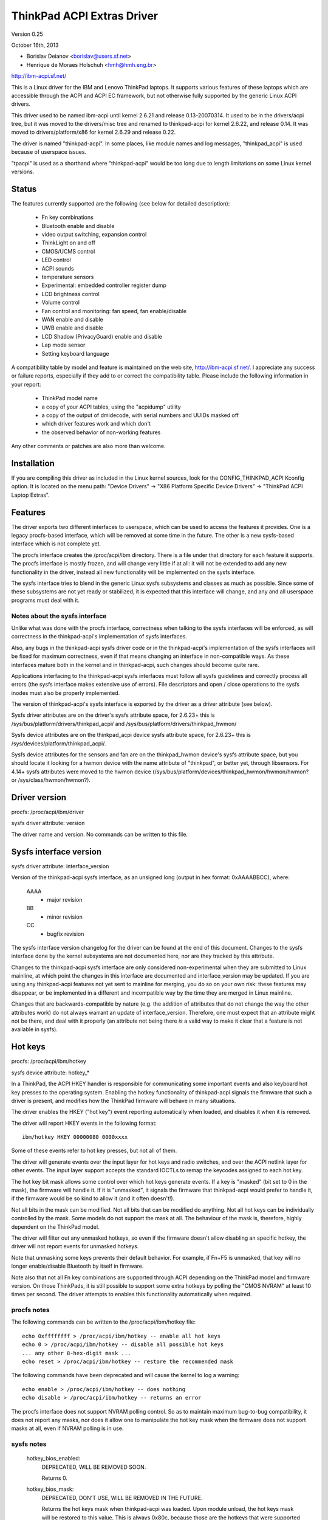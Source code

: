 ===========================
ThinkPad ACPI Extras Driver
===========================

Version 0.25

October 16th,  2013

- Borislav Deianov <borislav@users.sf.net>
- Henrique de Moraes Holschuh <hmh@hmh.eng.br>

http://ibm-acpi.sf.net/

This is a Linux driver for the IBM and Lenovo ThinkPad laptops. It
supports various features of these laptops which are accessible
through the ACPI and ACPI EC framework, but not otherwise fully
supported by the generic Linux ACPI drivers.

This driver used to be named ibm-acpi until kernel 2.6.21 and release
0.13-20070314.  It used to be in the drivers/acpi tree, but it was
moved to the drivers/misc tree and renamed to thinkpad-acpi for kernel
2.6.22, and release 0.14.  It was moved to drivers/platform/x86 for
kernel 2.6.29 and release 0.22.

The driver is named "thinkpad-acpi".  In some places, like module
names and log messages, "thinkpad_acpi" is used because of userspace
issues.

"tpacpi" is used as a shorthand where "thinkpad-acpi" would be too
long due to length limitations on some Linux kernel versions.

Status
------

The features currently supported are the following (see below for
detailed description):

	- Fn key combinations
	- Bluetooth enable and disable
	- video output switching, expansion control
	- ThinkLight on and off
	- CMOS/UCMS control
	- LED control
	- ACPI sounds
	- temperature sensors
	- Experimental: embedded controller register dump
	- LCD brightness control
	- Volume control
	- Fan control and monitoring: fan speed, fan enable/disable
	- WAN enable and disable
	- UWB enable and disable
	- LCD Shadow (PrivacyGuard) enable and disable
	- Lap mode sensor
	- Setting keyboard language

A compatibility table by model and feature is maintained on the web
site, http://ibm-acpi.sf.net/. I appreciate any success or failure
reports, especially if they add to or correct the compatibility table.
Please include the following information in your report:

	- ThinkPad model name
	- a copy of your ACPI tables, using the "acpidump" utility
	- a copy of the output of dmidecode, with serial numbers
	  and UUIDs masked off
	- which driver features work and which don't
	- the observed behavior of non-working features

Any other comments or patches are also more than welcome.


Installation
------------

If you are compiling this driver as included in the Linux kernel
sources, look for the CONFIG_THINKPAD_ACPI Kconfig option.
It is located on the menu path: "Device Drivers" -> "X86 Platform
Specific Device Drivers" -> "ThinkPad ACPI Laptop Extras".


Features
--------

The driver exports two different interfaces to userspace, which can be
used to access the features it provides.  One is a legacy procfs-based
interface, which will be removed at some time in the future.  The other
is a new sysfs-based interface which is not complete yet.

The procfs interface creates the /proc/acpi/ibm directory.  There is a
file under that directory for each feature it supports.  The procfs
interface is mostly frozen, and will change very little if at all: it
will not be extended to add any new functionality in the driver, instead
all new functionality will be implemented on the sysfs interface.

The sysfs interface tries to blend in the generic Linux sysfs subsystems
and classes as much as possible.  Since some of these subsystems are not
yet ready or stabilized, it is expected that this interface will change,
and any and all userspace programs must deal with it.


Notes about the sysfs interface
^^^^^^^^^^^^^^^^^^^^^^^^^^^^^^^

Unlike what was done with the procfs interface, correctness when talking
to the sysfs interfaces will be enforced, as will correctness in the
thinkpad-acpi's implementation of sysfs interfaces.

Also, any bugs in the thinkpad-acpi sysfs driver code or in the
thinkpad-acpi's implementation of the sysfs interfaces will be fixed for
maximum correctness, even if that means changing an interface in
non-compatible ways.  As these interfaces mature both in the kernel and
in thinkpad-acpi, such changes should become quite rare.

Applications interfacing to the thinkpad-acpi sysfs interfaces must
follow all sysfs guidelines and correctly process all errors (the sysfs
interface makes extensive use of errors).  File descriptors and open /
close operations to the sysfs inodes must also be properly implemented.

The version of thinkpad-acpi's sysfs interface is exported by the driver
as a driver attribute (see below).

Sysfs driver attributes are on the driver's sysfs attribute space,
for 2.6.23+ this is /sys/bus/platform/drivers/thinkpad_acpi/ and
/sys/bus/platform/drivers/thinkpad_hwmon/

Sysfs device attributes are on the thinkpad_acpi device sysfs attribute
space, for 2.6.23+ this is /sys/devices/platform/thinkpad_acpi/.

Sysfs device attributes for the sensors and fan are on the
thinkpad_hwmon device's sysfs attribute space, but you should locate it
looking for a hwmon device with the name attribute of "thinkpad", or
better yet, through libsensors. For 4.14+ sysfs attributes were moved to the
hwmon device (/sys/bus/platform/devices/thinkpad_hwmon/hwmon/hwmon? or
/sys/class/hwmon/hwmon?).

Driver version
--------------

procfs: /proc/acpi/ibm/driver

sysfs driver attribute: version

The driver name and version. No commands can be written to this file.


Sysfs interface version
-----------------------

sysfs driver attribute: interface_version

Version of the thinkpad-acpi sysfs interface, as an unsigned long
(output in hex format: 0xAAAABBCC), where:

	AAAA
	  - major revision
	BB
	  - minor revision
	CC
	  - bugfix revision

The sysfs interface version changelog for the driver can be found at the
end of this document.  Changes to the sysfs interface done by the kernel
subsystems are not documented here, nor are they tracked by this
attribute.

Changes to the thinkpad-acpi sysfs interface are only considered
non-experimental when they are submitted to Linux mainline, at which
point the changes in this interface are documented and interface_version
may be updated.  If you are using any thinkpad-acpi features not yet
sent to mainline for merging, you do so on your own risk: these features
may disappear, or be implemented in a different and incompatible way by
the time they are merged in Linux mainline.

Changes that are backwards-compatible by nature (e.g. the addition of
attributes that do not change the way the other attributes work) do not
always warrant an update of interface_version.  Therefore, one must
expect that an attribute might not be there, and deal with it properly
(an attribute not being there *is* a valid way to make it clear that a
feature is not available in sysfs).


Hot keys
--------

procfs: /proc/acpi/ibm/hotkey

sysfs device attribute: hotkey_*

In a ThinkPad, the ACPI HKEY handler is responsible for communicating
some important events and also keyboard hot key presses to the operating
system.  Enabling the hotkey functionality of thinkpad-acpi signals the
firmware that such a driver is present, and modifies how the ThinkPad
firmware will behave in many situations.

The driver enables the HKEY ("hot key") event reporting automatically
when loaded, and disables it when it is removed.

The driver will report HKEY events in the following format::

	ibm/hotkey HKEY 00000080 0000xxxx

Some of these events refer to hot key presses, but not all of them.

The driver will generate events over the input layer for hot keys and
radio switches, and over the ACPI netlink layer for other events.  The
input layer support accepts the standard IOCTLs to remap the keycodes
assigned to each hot key.

The hot key bit mask allows some control over which hot keys generate
events.  If a key is "masked" (bit set to 0 in the mask), the firmware
will handle it.  If it is "unmasked", it signals the firmware that
thinkpad-acpi would prefer to handle it, if the firmware would be so
kind to allow it (and it often doesn't!).

Not all bits in the mask can be modified.  Not all bits that can be
modified do anything.  Not all hot keys can be individually controlled
by the mask.  Some models do not support the mask at all.  The behaviour
of the mask is, therefore, highly dependent on the ThinkPad model.

The driver will filter out any unmasked hotkeys, so even if the firmware
doesn't allow disabling an specific hotkey, the driver will not report
events for unmasked hotkeys.

Note that unmasking some keys prevents their default behavior.  For
example, if Fn+F5 is unmasked, that key will no longer enable/disable
Bluetooth by itself in firmware.

Note also that not all Fn key combinations are supported through ACPI
depending on the ThinkPad model and firmware version.  On those
ThinkPads, it is still possible to support some extra hotkeys by
polling the "CMOS NVRAM" at least 10 times per second.  The driver
attempts to enables this functionality automatically when required.

procfs notes
^^^^^^^^^^^^

The following commands can be written to the /proc/acpi/ibm/hotkey file::

	echo 0xffffffff > /proc/acpi/ibm/hotkey -- enable all hot keys
	echo 0 > /proc/acpi/ibm/hotkey -- disable all possible hot keys
	... any other 8-hex-digit mask ...
	echo reset > /proc/acpi/ibm/hotkey -- restore the recommended mask

The following commands have been deprecated and will cause the kernel
to log a warning::

	echo enable > /proc/acpi/ibm/hotkey -- does nothing
	echo disable > /proc/acpi/ibm/hotkey -- returns an error

The procfs interface does not support NVRAM polling control.  So as to
maintain maximum bug-to-bug compatibility, it does not report any masks,
nor does it allow one to manipulate the hot key mask when the firmware
does not support masks at all, even if NVRAM polling is in use.

sysfs notes
^^^^^^^^^^^

	hotkey_bios_enabled:
		DEPRECATED, WILL BE REMOVED SOON.

		Returns 0.

	hotkey_bios_mask:
		DEPRECATED, DON'T USE, WILL BE REMOVED IN THE FUTURE.

		Returns the hot keys mask when thinkpad-acpi was loaded.
		Upon module unload, the hot keys mask will be restored
		to this value.   This is always 0x80c, because those are
		the hotkeys that were supported by ancient firmware
		without mask support.

	hotkey_enable:
		DEPRECATED, WILL BE REMOVED SOON.

		0: returns -EPERM
		1: does nothing

	hotkey_mask:
		bit mask to enable reporting (and depending on
		the firmware, ACPI event generation) for each hot key
		(see above).  Returns the current status of the hot keys
		mask, and allows one to modify it.

	hotkey_all_mask:
		bit mask that should enable event reporting for all
		supported hot keys, when echoed to hotkey_mask above.
		Unless you know which events need to be handled
		passively (because the firmware *will* handle them
		anyway), do *not* use hotkey_all_mask.  Use
		hotkey_recommended_mask, instead. You have been warned.

	hotkey_recommended_mask:
		bit mask that should enable event reporting for all
		supported hot keys, except those which are always
		handled by the firmware anyway.  Echo it to
		hotkey_mask above, to use.  This is the default mask
		used by the driver.

	hotkey_source_mask:
		bit mask that selects which hot keys will the driver
		poll the NVRAM for.  This is auto-detected by the driver
		based on the capabilities reported by the ACPI firmware,
		but it can be overridden at runtime.

		Hot keys whose bits are set in hotkey_source_mask are
		polled for in NVRAM, and reported as hotkey events if
		enabled in hotkey_mask.  Only a few hot keys are
		available through CMOS NVRAM polling.

		Warning: when in NVRAM mode, the volume up/down/mute
		keys are synthesized according to changes in the mixer,
		which uses a single volume up or volume down hotkey
		press to unmute, as per the ThinkPad volume mixer user
		interface.  When in ACPI event mode, volume up/down/mute
		events are reported by the firmware and can behave
		differently (and that behaviour changes with firmware
		version -- not just with firmware models -- as well as
		OSI(Linux) state).

	hotkey_poll_freq:
		frequency in Hz for hot key polling. It must be between
		0 and 25 Hz.  Polling is only carried out when strictly
		needed.

		Setting hotkey_poll_freq to zero disables polling, and
		will cause hot key presses that require NVRAM polling
		to never be reported.

		Setting hotkey_poll_freq too low may cause repeated
		pressings of the same hot key to be misreported as a
		single key press, or to not even be detected at all.
		The recommended polling frequency is 10Hz.

	hotkey_radio_sw:
		If the ThinkPad has a hardware radio switch, this
		attribute will read 0 if the switch is in the "radios
		disabled" position, and 1 if the switch is in the
		"radios enabled" position.

		This attribute has poll()/select() support.

	hotkey_tablet_mode:
		If the ThinkPad has tablet capabilities, this attribute
		will read 0 if the ThinkPad is in normal mode, and
		1 if the ThinkPad is in tablet mode.

		This attribute has poll()/select() support.

	wakeup_reason:
		Set to 1 if the system is waking up because the user
		requested a bay ejection.  Set to 2 if the system is
		waking up because the user requested the system to
		undock.  Set to zero for normal wake-ups or wake-ups
		due to unknown reasons.

		This attribute has poll()/select() support.

	wakeup_hotunplug_complete:
		Set to 1 if the system was waken up because of an
		undock or bay ejection request, and that request
		was successfully completed.  At this point, it might
		be useful to send the system back to sleep, at the
		user's choice.  Refer to HKEY events 0x4003 and
		0x3003, below.

		This attribute has poll()/select() support.

input layer notes
^^^^^^^^^^^^^^^^^

A Hot key is mapped to a single input layer EV_KEY event, possibly
followed by an EV_MSC MSC_SCAN event that shall contain that key's scan
code.  An EV_SYN event will always be generated to mark the end of the
event block.

Do not use the EV_MSC MSC_SCAN events to process keys.  They are to be
used as a helper to remap keys, only.  They are particularly useful when
remapping KEY_UNKNOWN keys.

The events are available in an input device, with the following id:

	==============  ==============================
	Bus		BUS_HOST
	vendor		0x1014 (PCI_VENDOR_ID_IBM)  or
			0x17aa (PCI_VENDOR_ID_LENOVO)
	product		0x5054 ("TP")
	version		0x4101
	==============  ==============================

The version will have its LSB incremented if the keymap changes in a
backwards-compatible way.  The MSB shall always be 0x41 for this input
device.  If the MSB is not 0x41, do not use the device as described in
this section, as it is either something else (e.g. another input device
exported by a thinkpad driver, such as HDAPS) or its functionality has
been changed in a non-backwards compatible way.

Adding other event types for other functionalities shall be considered a
backwards-compatible change for this input device.

Thinkpad-acpi Hot Key event map (version 0x4101):

=======	=======	==============	==============================================
ACPI	Scan
event	code	Key		Notes
=======	=======	==============	==============================================
0x1001	0x00	FN+F1		-

0x1002	0x01	FN+F2		IBM: battery (rare)
				Lenovo: Screen lock

0x1003	0x02	FN+F3		Many IBM models always report
				this hot key, even with hot keys
				disabled or with Fn+F3 masked
				off
				IBM: screen lock, often turns
				off the ThinkLight as side-effect
				Lenovo: battery

0x1004	0x03	FN+F4		Sleep button (ACPI sleep button
				semantics, i.e. sleep-to-RAM).
				It always generates some kind
				of event, either the hot key
				event or an ACPI sleep button
				event. The firmware may
				refuse to generate further FN+F4
				key presses until a S3 or S4 ACPI
				sleep cycle is performed or some
				time passes.

0x1005	0x04	FN+F5		Radio.  Enables/disables
				the internal Bluetooth hardware
				and W-WAN card if left in control
				of the firmware.  Does not affect
				the WLAN card.
				Should be used to turn on/off all
				radios (Bluetooth+W-WAN+WLAN),
				really.

0x1006	0x05	FN+F6		-

0x1007	0x06	FN+F7		Video output cycle.
				Do you feel lucky today?

0x1008	0x07	FN+F8		IBM: toggle screen expand
				Lenovo: configure UltraNav,
				or toggle screen expand

0x1009	0x08	FN+F9		-

...	...	...		...

0x100B	0x0A	FN+F11		-

0x100C	0x0B	FN+F12		Sleep to disk.  You are always
				supposed to handle it yourself,
				either through the ACPI event,
				or through a hotkey event.
				The firmware may refuse to
				generate further FN+F12 key
				press events until a S3 or S4
				ACPI sleep cycle is performed,
				or some time passes.

0x100D	0x0C	FN+BACKSPACE	-
0x100E	0x0D	FN+INSERT	-
0x100F	0x0E	FN+DELETE	-

0x1010	0x0F	FN+HOME		Brightness up.  This key is
				always handled by the firmware
				in IBM ThinkPads, even when
				unmasked.  Just leave it alone.
				For Lenovo ThinkPads with a new
				BIOS, it has to be handled either
				by the ACPI OSI, or by userspace.
				The driver does the right thing,
				never mess with this.
0x1011	0x10	FN+END		Brightness down.  See brightness
				up for details.

0x1012	0x11	FN+PGUP		ThinkLight toggle.  This key is
				always handled by the firmware,
				even when unmasked.

0x1013	0x12	FN+PGDOWN	-

0x1014	0x13	FN+SPACE	Zoom key

0x1015	0x14	VOLUME UP	Internal mixer volume up. This
				key is always handled by the
				firmware, even when unmasked.
				NOTE: Lenovo seems to be changing
				this.
0x1016	0x15	VOLUME DOWN	Internal mixer volume up. This
				key is always handled by the
				firmware, even when unmasked.
				NOTE: Lenovo seems to be changing
				this.
0x1017	0x16	MUTE		Mute internal mixer. This
				key is always handled by the
				firmware, even when unmasked.

0x1018	0x17	THINKPAD	ThinkPad/Access IBM/Lenovo key

0x1019	0x18	unknown

...	...	...

0x1020	0x1F	unknown
=======	=======	==============	==============================================

The ThinkPad firmware does not allow one to differentiate when most hot
keys are pressed or released (either that, or we don't know how to, yet).
For these keys, the driver generates a set of events for a key press and
immediately issues the same set of events for a key release.  It is
unknown by the driver if the ThinkPad firmware triggered these events on
hot key press or release, but the firmware will do it for either one, not
both.

If a key is mapped to KEY_RESERVED, it generates no input events at all.
If a key is mapped to KEY_UNKNOWN, it generates an input event that
includes an scan code.  If a key is mapped to anything else, it will
generate input device EV_KEY events.

In addition to the EV_KEY events, thinkpad-acpi may also issue EV_SW
events for switches:

==============	==============================================
SW_RFKILL_ALL	T60 and later hardware rfkill rocker switch
SW_TABLET_MODE	Tablet ThinkPads HKEY events 0x5009 and 0x500A
==============	==============================================

Non hotkey ACPI HKEY event map
------------------------------

Events that are never propagated by the driver:

======		==================================================
0x2304		System is waking up from suspend to undock
0x2305		System is waking up from suspend to eject bay
0x2404		System is waking up from hibernation to undock
0x2405		System is waking up from hibernation to eject bay
0x5001		Lid closed
0x5002		Lid opened
0x5009		Tablet swivel: switched to tablet mode
0x500A		Tablet swivel: switched to normal mode
0x5010		Brightness level changed/control event
0x6000		KEYBOARD: Numlock key pressed
0x6005		KEYBOARD: Fn key pressed (TO BE VERIFIED)
0x7000		Radio Switch may have changed state
======		==================================================


Events that are propagated by the driver to userspace:

======		=====================================================
0x2313		ALARM: System is waking up from suspend because
		the battery is nearly empty
0x2413		ALARM: System is waking up from hibernation because
		the battery is nearly empty
0x3003		Bay ejection (see 0x2x05) complete, can sleep again
0x3006		Bay hotplug request (hint to power up SATA link when
		the optical drive tray is ejected)
0x4003		Undocked (see 0x2x04), can sleep again
0x4010		Docked into hotplug port replicator (non-ACPI dock)
0x4011		Undocked from hotplug port replicator (non-ACPI dock)
0x500B		Tablet pen inserted into its storage bay
0x500C		Tablet pen removed from its storage bay
0x6011		ALARM: battery is too hot
0x6012		ALARM: battery is extremely hot
0x6021		ALARM: a sensor is too hot
0x6022		ALARM: a sensor is extremely hot
0x6030		System thermal table changed
0x6032		Thermal Control command set completion  (DYTC, Windows)
0x6040		Nvidia Optimus/AC adapter related (TO BE VERIFIED)
0x60C0		X1 Yoga 2016, Tablet mode status changed
0x60F0		Thermal Transformation changed (GMTS, Windows)
======		=====================================================

Battery nearly empty alarms are a last resort attempt to get the
operating system to hibernate or shutdown cleanly (0x2313), or shutdown
cleanly (0x2413) before power is lost.  They must be acted upon, as the
wake up caused by the firmware will have negated most safety nets...

When any of the "too hot" alarms happen, according to Lenovo the user
should suspend or hibernate the laptop (and in the case of battery
alarms, unplug the AC adapter) to let it cool down.  These alarms do
signal that something is wrong, they should never happen on normal
operating conditions.

The "extremely hot" alarms are emergencies.  According to Lenovo, the
operating system is to force either an immediate suspend or hibernate
cycle, or a system shutdown.  Obviously, something is very wrong if this
happens.


Brightness hotkey notes
^^^^^^^^^^^^^^^^^^^^^^^

Don't mess with the brightness hotkeys in a Thinkpad.  If you want
notifications for OSD, use the sysfs backlight class event support.

The driver will issue KEY_BRIGHTNESS_UP and KEY_BRIGHTNESS_DOWN events
automatically for the cases were userspace has to do something to
implement brightness changes.  When you override these events, you will
either fail to handle properly the ThinkPads that require explicit
action to change backlight brightness, or the ThinkPads that require
that no action be taken to work properly.


Bluetooth
---------

procfs: /proc/acpi/ibm/bluetooth

sysfs device attribute: bluetooth_enable (deprecated)

sysfs rfkill class: switch "tpacpi_bluetooth_sw"

This feature shows the presence and current state of a ThinkPad
Bluetooth device in the internal ThinkPad CDC slot.

If the ThinkPad supports it, the Bluetooth state is stored in NVRAM,
so it is kept across reboots and power-off.

Procfs notes
^^^^^^^^^^^^

If Bluetooth is installed, the following commands can be used::

	echo enable > /proc/acpi/ibm/bluetooth
	echo disable > /proc/acpi/ibm/bluetooth

Sysfs notes
^^^^^^^^^^^

	If the Bluetooth CDC card is installed, it can be enabled /
	disabled through the "bluetooth_enable" thinkpad-acpi device
	attribute, and its current status can also be queried.

	enable:

		- 0: disables Bluetooth / Bluetooth is disabled
		- 1: enables Bluetooth / Bluetooth is enabled.

	Note: this interface has been superseded by the	generic rfkill
	class.  It has been deprecated, and it will be removed in year
	2010.

	rfkill controller switch "tpacpi_bluetooth_sw": refer to
	Documentation/driver-api/rfkill.rst for details.


Video output control -- /proc/acpi/ibm/video
--------------------------------------------

This feature allows control over the devices used for video output -
LCD, CRT or DVI (if available). The following commands are available::

	echo lcd_enable > /proc/acpi/ibm/video
	echo lcd_disable > /proc/acpi/ibm/video
	echo crt_enable > /proc/acpi/ibm/video
	echo crt_disable > /proc/acpi/ibm/video
	echo dvi_enable > /proc/acpi/ibm/video
	echo dvi_disable > /proc/acpi/ibm/video
	echo auto_enable > /proc/acpi/ibm/video
	echo auto_disable > /proc/acpi/ibm/video
	echo expand_toggle > /proc/acpi/ibm/video
	echo video_switch > /proc/acpi/ibm/video

NOTE:
  Access to this feature is restricted to processes owning the
  CAP_SYS_ADMIN capability for safety reasons, as it can interact badly
  enough with some versions of X.org to crash it.

Each video output device can be enabled or disabled individually.
Reading /proc/acpi/ibm/video shows the status of each device.

Automatic video switching can be enabled or disabled.  When automatic
video switching is enabled, certain events (e.g. opening the lid,
docking or undocking) cause the video output device to change
automatically. While this can be useful, it also causes flickering
and, on the X40, video corruption. By disabling automatic switching,
the flickering or video corruption can be avoided.

The video_switch command cycles through the available video outputs
(it simulates the behavior of Fn-F7).

Video expansion can be toggled through this feature. This controls
whether the display is expanded to fill the entire LCD screen when a
mode with less than full resolution is used. Note that the current
video expansion status cannot be determined through this feature.

Note that on many models (particularly those using Radeon graphics
chips) the X driver configures the video card in a way which prevents
Fn-F7 from working. This also disables the video output switching
features of this driver, as it uses the same ACPI methods as
Fn-F7. Video switching on the console should still work.

UPDATE: refer to https://bugs.freedesktop.org/show_bug.cgi?id=2000


ThinkLight control
------------------

procfs: /proc/acpi/ibm/light

sysfs attributes: as per LED class, for the "tpacpi::thinklight" LED

procfs notes
^^^^^^^^^^^^

The ThinkLight status can be read and set through the procfs interface.  A
few models which do not make the status available will show the ThinkLight
status as "unknown". The available commands are::

	echo on  > /proc/acpi/ibm/light
	echo off > /proc/acpi/ibm/light

sysfs notes
^^^^^^^^^^^

The ThinkLight sysfs interface is documented by the LED class
documentation, in Documentation/leds/leds-class.rst.  The ThinkLight LED name
is "tpacpi::thinklight".

Due to limitations in the sysfs LED class, if the status of the ThinkLight
cannot be read or if it is unknown, thinkpad-acpi will report it as "off".
It is impossible to know if the status returned through sysfs is valid.


CMOS/UCMS control
-----------------

procfs: /proc/acpi/ibm/cmos

sysfs device attribute: cmos_command

This feature is mostly used internally by the ACPI firmware to keep the legacy
CMOS NVRAM bits in sync with the current machine state, and to record this
state so that the ThinkPad will retain such settings across reboots.

Some of these commands actually perform actions in some ThinkPad models, but
this is expected to disappear more and more in newer models.  As an example, in
a T43 and in a X40, commands 12 and 13 still control the ThinkLight state for
real, but commands 0 to 2 don't control the mixer anymore (they have been
phased out) and just update the NVRAM.

The range of valid cmos command numbers is 0 to 21, but not all have an
effect and the behavior varies from model to model.  Here is the behavior
on the X40 (tpb is the ThinkPad Buttons utility):

	- 0 - Related to "Volume down" key press
	- 1 - Related to "Volume up" key press
	- 2 - Related to "Mute on" key press
	- 3 - Related to "Access IBM" key press
	- 4 - Related to "LCD brightness up" key press
	- 5 - Related to "LCD brightness down" key press
	- 11 - Related to "toggle screen expansion" key press/function
	- 12 - Related to "ThinkLight on"
	- 13 - Related to "ThinkLight off"
	- 14 - Related to "ThinkLight" key press (toggle ThinkLight)

The cmos command interface is prone to firmware split-brain problems, as
in newer ThinkPads it is just a compatibility layer.  Do not use it, it is
exported just as a debug tool.


LED control
-----------

procfs: /proc/acpi/ibm/led
sysfs attributes: as per LED class, see below for names

Some of the LED indicators can be controlled through this feature.  On
some older ThinkPad models, it is possible to query the status of the
LED indicators as well.  Newer ThinkPads cannot query the real status
of the LED indicators.

Because misuse of the LEDs could induce an unaware user to perform
dangerous actions (like undocking or ejecting a bay device while the
buses are still active), or mask an important alarm (such as a nearly
empty battery, or a broken battery), access to most LEDs is
restricted.

Unrestricted access to all LEDs requires that thinkpad-acpi be
compiled with the CONFIG_THINKPAD_ACPI_UNSAFE_LEDS option enabled.
Distributions must never enable this option.  Individual users that
are aware of the consequences are welcome to enabling it.

Audio mute and microphone mute LEDs are supported, but currently not
visible to userspace. They are used by the snd-hda-intel audio driver.

procfs notes
^^^^^^^^^^^^

The available commands are::

	echo '<LED number> on' >/proc/acpi/ibm/led
	echo '<LED number> off' >/proc/acpi/ibm/led
	echo '<LED number> blink' >/proc/acpi/ibm/led

The <LED number> range is 0 to 15. The set of LEDs that can be
controlled varies from model to model. Here is the common ThinkPad
mapping:

	- 0 - power
	- 1 - battery (orange)
	- 2 - battery (green)
	- 3 - UltraBase/dock
	- 4 - UltraBay
	- 5 - UltraBase battery slot
	- 6 - (unknown)
	- 7 - standby
	- 8 - dock status 1
	- 9 - dock status 2
	- 10, 11 - (unknown)
	- 12 - thinkvantage
	- 13, 14, 15 - (unknown)

All of the above can be turned on and off and can be made to blink.

sysfs notes
^^^^^^^^^^^

The ThinkPad LED sysfs interface is described in detail by the LED class
documentation, in Documentation/leds/leds-class.rst.

The LEDs are named (in LED ID order, from 0 to 12):
"tpacpi::power", "tpacpi:orange:batt", "tpacpi:green:batt",
"tpacpi::dock_active", "tpacpi::bay_active", "tpacpi::dock_batt",
"tpacpi::unknown_led", "tpacpi::standby", "tpacpi::dock_status1",
"tpacpi::dock_status2", "tpacpi::unknown_led2", "tpacpi::unknown_led3",
"tpacpi::thinkvantage".

Due to limitations in the sysfs LED class, if the status of the LED
indicators cannot be read due to an error, thinkpad-acpi will report it as
a brightness of zero (same as LED off).

If the thinkpad firmware doesn't support reading the current status,
trying to read the current LED brightness will just return whatever
brightness was last written to that attribute.

These LEDs can blink using hardware acceleration.  To request that a
ThinkPad indicator LED should blink in hardware accelerated mode, use the
"timer" trigger, and leave the delay_on and delay_off parameters set to
zero (to request hardware acceleration autodetection).

LEDs that are known not to exist in a given ThinkPad model are not
made available through the sysfs interface.  If you have a dock and you
notice there are LEDs listed for your ThinkPad that do not exist (and
are not in the dock), or if you notice that there are missing LEDs,
a report to ibm-acpi-devel@lists.sourceforge.net is appreciated.


ACPI sounds -- /proc/acpi/ibm/beep
----------------------------------

The BEEP method is used internally by the ACPI firmware to provide
audible alerts in various situations. This feature allows the same
sounds to be triggered manually.

The commands are non-negative integer numbers::

	echo <number> >/proc/acpi/ibm/beep

The valid <number> range is 0 to 17. Not all numbers trigger sounds
and the sounds vary from model to model. Here is the behavior on the
X40:

	- 0 - stop a sound in progress (but use 17 to stop 16)
	- 2 - two beeps, pause, third beep ("low battery")
	- 3 - single beep
	- 4 - high, followed by low-pitched beep ("unable")
	- 5 - single beep
	- 6 - very high, followed by high-pitched beep ("AC/DC")
	- 7 - high-pitched beep
	- 9 - three short beeps
	- 10 - very long beep
	- 12 - low-pitched beep
	- 15 - three high-pitched beeps repeating constantly, stop with 0
	- 16 - one medium-pitched beep repeating constantly, stop with 17
	- 17 - stop 16


Temperature sensors
-------------------

procfs: /proc/acpi/ibm/thermal

sysfs device attributes: (hwmon "thinkpad") temp*_input

Most ThinkPads include six or more separate temperature sensors but only
expose the CPU temperature through the standard ACPI methods.  This
feature shows readings from up to eight different sensors on older
ThinkPads, and up to sixteen different sensors on newer ThinkPads.

For example, on the X40, a typical output may be:

temperatures:
	42 42 45 41 36 -128 33 -128

On the T43/p, a typical output may be:

temperatures:
	48 48 36 52 38 -128 31 -128 48 52 48 -128 -128 -128 -128 -128

The mapping of thermal sensors to physical locations varies depending on
system-board model (and thus, on ThinkPad model).

https://thinkwiki.org/wiki/Thermal_Sensors is a public wiki page that
tries to track down these locations for various models.

Most (newer?) models seem to follow this pattern:

- 1:  CPU
- 2:  (depends on model)
- 3:  (depends on model)
- 4:  GPU
- 5:  Main battery: main sensor
- 6:  Bay battery: main sensor
- 7:  Main battery: secondary sensor
- 8:  Bay battery: secondary sensor
- 9-15: (depends on model)

For the R51 (source: Thomas Gruber):

- 2:  Mini-PCI
- 3:  Internal HDD

For the T43, T43/p (source: Shmidoax/Thinkwiki.org)
https://thinkwiki.org/wiki/Thermal_Sensors#ThinkPad_T43.2C_T43p

- 2:  System board, left side (near PCMCIA slot), reported as HDAPS temp
- 3:  PCMCIA slot
- 9:  MCH (northbridge) to DRAM Bus
- 10: Clock-generator, mini-pci card and ICH (southbridge), under Mini-PCI
      card, under touchpad
- 11: Power regulator, underside of system board, below F2 key

The A31 has a very atypical layout for the thermal sensors
(source: Milos Popovic, https://thinkwiki.org/wiki/Thermal_Sensors#ThinkPad_A31)

- 1:  CPU
- 2:  Main Battery: main sensor
- 3:  Power Converter
- 4:  Bay Battery: main sensor
- 5:  MCH (northbridge)
- 6:  PCMCIA/ambient
- 7:  Main Battery: secondary sensor
- 8:  Bay Battery: secondary sensor


Procfs notes
^^^^^^^^^^^^

	Readings from sensors that are not available return -128.
	No commands can be written to this file.

Sysfs notes
^^^^^^^^^^^

	Sensors that are not available return the ENXIO error.  This
	status may change at runtime, as there are hotplug thermal
	sensors, like those inside the batteries and docks.

	thinkpad-acpi thermal sensors are reported through the hwmon
	subsystem, and follow all of the hwmon guidelines at
	Documentation/hwmon.

EXPERIMENTAL: Embedded controller register dump
-----------------------------------------------

This feature is not included in the thinkpad driver anymore.
Instead the EC can be accessed through /sys/kernel/debug/ec with
a userspace tool which can be found here:
ftp://ftp.suse.com/pub/people/trenn/sources/ec

Use it to determine the register holding the fan
speed on some models. To do that, do the following:

	- make sure the battery is fully charged
	- make sure the fan is running
	- use above mentioned tool to read out the EC

Often fan and temperature values vary between
readings. Since temperatures don't change vary fast, you can take
several quick dumps to eliminate them.

You can use a similar method to figure out the meaning of other
embedded controller registers - e.g. make sure nothing else changes
except the charging or discharging battery to determine which
registers contain the current battery capacity, etc. If you experiment
with this, do send me your results (including some complete dumps with
a description of the conditions when they were taken.)


LCD brightness control
----------------------

procfs: /proc/acpi/ibm/brightness

sysfs backlight device "thinkpad_screen"

This feature allows software control of the LCD brightness on ThinkPad
models which don't have a hardware brightness slider.

It has some limitations: the LCD backlight cannot be actually turned
on or off by this interface, it just controls the backlight brightness
level.

On IBM (and some of the earlier Lenovo) ThinkPads, the backlight control
has eight brightness levels, ranging from 0 to 7.  Some of the levels
may not be distinct.  Later Lenovo models that implement the ACPI
display backlight brightness control methods have 16 levels, ranging
from 0 to 15.

For IBM ThinkPads, there are two interfaces to the firmware for direct
brightness control, EC and UCMS (or CMOS).  To select which one should be
used, use the brightness_mode module parameter: brightness_mode=1 selects
EC mode, brightness_mode=2 selects UCMS mode, brightness_mode=3 selects EC
mode with NVRAM backing (so that brightness changes are remembered across
shutdown/reboot).

The driver tries to select which interface to use from a table of
defaults for each ThinkPad model.  If it makes a wrong choice, please
report this as a bug, so that we can fix it.

Lenovo ThinkPads only support brightness_mode=2 (UCMS).

When display backlight brightness controls are available through the
standard ACPI interface, it is best to use it instead of this direct
ThinkPad-specific interface.  The driver will disable its native
backlight brightness control interface if it detects that the standard
ACPI interface is available in the ThinkPad.

If you want to use the thinkpad-acpi backlight brightness control
instead of the generic ACPI video backlight brightness control for some
reason, you should use the acpi_backlight=vendor kernel parameter.

The brightness_enable module parameter can be used to control whether
the LCD brightness control feature will be enabled when available.
brightness_enable=0 forces it to be disabled.  brightness_enable=1
forces it to be enabled when available, even if the standard ACPI
interface is also available.

Procfs notes
^^^^^^^^^^^^

The available commands are::

	echo up   >/proc/acpi/ibm/brightness
	echo down >/proc/acpi/ibm/brightness
	echo 'level <level>' >/proc/acpi/ibm/brightness

Sysfs notes
^^^^^^^^^^^

The interface is implemented through the backlight sysfs class, which is
poorly documented at this time.

Locate the thinkpad_screen device under /sys/class/backlight, and inside
it there will be the following attributes:

	max_brightness:
		Reads the maximum brightness the hardware can be set to.
		The minimum is always zero.

	actual_brightness:
		Reads what brightness the screen is set to at this instant.

	brightness:
		Writes request the driver to change brightness to the
		given value.  Reads will tell you what brightness the
		driver is trying to set the display to when "power" is set
		to zero and the display has not been dimmed by a kernel
		power management event.

	power:
		power management mode, where 0 is "display on", and 1 to 3
		will dim the display backlight to brightness level 0
		because thinkpad-acpi cannot really turn the backlight
		off.  Kernel power management events can temporarily
		increase the current power management level, i.e. they can
		dim the display.


WARNING:

    Whatever you do, do NOT ever call thinkpad-acpi backlight-level change
    interface and the ACPI-based backlight level change interface
    (available on newer BIOSes, and driven by the Linux ACPI video driver)
    at the same time.  The two will interact in bad ways, do funny things,
    and maybe reduce the life of the backlight lamps by needlessly kicking
    its level up and down at every change.


Volume control (Console Audio control)
--------------------------------------

procfs: /proc/acpi/ibm/volume

ALSA: "ThinkPad Console Audio Control", default ID: "ThinkPadEC"

NOTE: by default, the volume control interface operates in read-only
mode, as it is supposed to be used for on-screen-display purposes.
The read/write mode can be enabled through the use of the
"volume_control=1" module parameter.

NOTE: distros are urged to not enable volume_control by default, this
should be done by the local admin only.  The ThinkPad UI is for the
console audio control to be done through the volume keys only, and for
the desktop environment to just provide on-screen-display feedback.
Software volume control should be done only in the main AC97/HDA
mixer.


About the ThinkPad Console Audio control
^^^^^^^^^^^^^^^^^^^^^^^^^^^^^^^^^^^^^^^^

ThinkPads have a built-in amplifier and muting circuit that drives the
console headphone and speakers.  This circuit is after the main AC97
or HDA mixer in the audio path, and under exclusive control of the
firmware.

ThinkPads have three special hotkeys to interact with the console
audio control: volume up, volume down and mute.

It is worth noting that the normal way the mute function works (on
ThinkPads that do not have a "mute LED") is:

1. Press mute to mute.  It will *always* mute, you can press it as
   many times as you want, and the sound will remain mute.

2. Press either volume key to unmute the ThinkPad (it will _not_
   change the volume, it will just unmute).

This is a very superior design when compared to the cheap software-only
mute-toggle solution found on normal consumer laptops:  you can be
absolutely sure the ThinkPad will not make noise if you press the mute
button, no matter the previous state.

The IBM ThinkPads, and the earlier Lenovo ThinkPads have variable-gain
amplifiers driving the speakers and headphone output, and the firmware
also handles volume control for the headphone and speakers on these
ThinkPads without any help from the operating system (this volume
control stage exists after the main AC97 or HDA mixer in the audio
path).

The newer Lenovo models only have firmware mute control, and depend on
the main HDA mixer to do volume control (which is done by the operating
system).  In this case, the volume keys are filtered out for unmute
key press (there are some firmware bugs in this area) and delivered as
normal key presses to the operating system (thinkpad-acpi is not
involved).


The ThinkPad-ACPI volume control
^^^^^^^^^^^^^^^^^^^^^^^^^^^^^^^^

The preferred way to interact with the Console Audio control is the
ALSA interface.

The legacy procfs interface allows one to read the current state,
and if volume control is enabled, accepts the following commands::

	echo up   >/proc/acpi/ibm/volume
	echo down >/proc/acpi/ibm/volume
	echo mute >/proc/acpi/ibm/volume
	echo unmute >/proc/acpi/ibm/volume
	echo 'level <level>' >/proc/acpi/ibm/volume

The <level> number range is 0 to 14 although not all of them may be
distinct. To unmute the volume after the mute command, use either the
up or down command (the level command will not unmute the volume), or
the unmute command.

You can use the volume_capabilities parameter to tell the driver
whether your thinkpad has volume control or mute-only control:
volume_capabilities=1 for mixers with mute and volume control,
volume_capabilities=2 for mixers with only mute control.

If the driver misdetects the capabilities for your ThinkPad model,
please report this to ibm-acpi-devel@lists.sourceforge.net, so that we
can update the driver.

There are two strategies for volume control.  To select which one
should be used, use the volume_mode module parameter: volume_mode=1
selects EC mode, and volume_mode=3 selects EC mode with NVRAM backing
(so that volume/mute changes are remembered across shutdown/reboot).

The driver will operate in volume_mode=3 by default. If that does not
work well on your ThinkPad model, please report this to
ibm-acpi-devel@lists.sourceforge.net.

The driver supports the standard ALSA module parameters.  If the ALSA
mixer is disabled, the driver will disable all volume functionality.


Fan control and monitoring: fan speed, fan enable/disable
---------------------------------------------------------

procfs: /proc/acpi/ibm/fan

sysfs device attributes: (hwmon "thinkpad") fan1_input, pwm1, pwm1_enable, fan2_input

sysfs hwmon driver attributes: fan_watchdog

NOTE NOTE NOTE:
   fan control operations are disabled by default for
   safety reasons.  To enable them, the module parameter "fan_control=1"
   must be given to thinkpad-acpi.

This feature attempts to show the current fan speed, control mode and
other fan data that might be available.  The speed is read directly
from the hardware registers of the embedded controller.  This is known
to work on later R, T, X and Z series ThinkPads but may show a bogus
value on other models.

Some Lenovo ThinkPads support a secondary fan.  This fan cannot be
controlled separately, it shares the main fan control.

Fan levels
^^^^^^^^^^

Most ThinkPad fans work in "levels" at the firmware interface.  Level 0
stops the fan.  The higher the level, the higher the fan speed, although
adjacent levels often map to the same fan speed.  7 is the highest
level, where the fan reaches the maximum recommended speed.

Level "auto" means the EC changes the fan level according to some
internal algorithm, usually based on readings from the thermal sensors.

There is also a "full-speed" level, also known as "disengaged" level.
In this level, the EC disables the speed-locked closed-loop fan control,
and drives the fan as fast as it can go, which might exceed hardware
limits, so use this level with caution.

The fan usually ramps up or down slowly from one speed to another, and
it is normal for the EC to take several seconds to react to fan
commands.  The full-speed level may take up to two minutes to ramp up to
maximum speed, and in some ThinkPads, the tachometer readings go stale
while the EC is transitioning to the full-speed level.

WARNING WARNING WARNING: do not leave the fan disabled unless you are
monitoring all of the temperature sensor readings and you are ready to
enable it if necessary to avoid overheating.

An enabled fan in level "auto" may stop spinning if the EC decides the
ThinkPad is cool enough and doesn't need the extra airflow.  This is
normal, and the EC will spin the fan up if the various thermal readings
rise too much.

On the X40, this seems to depend on the CPU and HDD temperatures.
Specifically, the fan is turned on when either the CPU temperature
climbs to 56 degrees or the HDD temperature climbs to 46 degrees.  The
fan is turned off when the CPU temperature drops to 49 degrees and the
HDD temperature drops to 41 degrees.  These thresholds cannot
currently be controlled.

The ThinkPad's ACPI DSDT code will reprogram the fan on its own when
certain conditions are met.  It will override any fan programming done
through thinkpad-acpi.

The thinkpad-acpi kernel driver can be programmed to revert the fan
level to a safe setting if userspace does not issue one of the procfs
fan commands: "enable", "disable", "level" or "watchdog", or if there
are no writes to pwm1_enable (or to pwm1 *if and only if* pwm1_enable is
set to 1, manual mode) within a configurable amount of time of up to
120 seconds.  This functionality is called fan safety watchdog.

Note that the watchdog timer stops after it enables the fan.  It will be
rearmed again automatically (using the same interval) when one of the
above mentioned fan commands is received.  The fan watchdog is,
therefore, not suitable to protect against fan mode changes made through
means other than the "enable", "disable", and "level" procfs fan
commands, or the hwmon fan control sysfs interface.

Procfs notes
^^^^^^^^^^^^

The fan may be enabled or disabled with the following commands::

	echo enable  >/proc/acpi/ibm/fan
	echo disable >/proc/acpi/ibm/fan

Placing a fan on level 0 is the same as disabling it.  Enabling a fan
will try to place it in a safe level if it is too slow or disabled.

The fan level can be controlled with the command::

	echo 'level <level>' > /proc/acpi/ibm/fan

Where <level> is an integer from 0 to 7, or one of the words "auto" or
"full-speed" (without the quotes).  Not all ThinkPads support the "auto"
and "full-speed" levels.  The driver accepts "disengaged" as an alias for
"full-speed", and reports it as "disengaged" for backwards
compatibility.

On the X31 and X40 (and ONLY on those models), the fan speed can be
controlled to a certain degree.  Once the fan is running, it can be
forced to run faster or slower with the following command::

	echo 'speed <speed>' > /proc/acpi/ibm/fan

The sustainable range of fan speeds on the X40 appears to be from about
3700 to about 7350. Values outside this range either do not have any
effect or the fan speed eventually settles somewhere in that range.  The
fan cannot be stopped or started with this command.  This functionality
is incomplete, and not available through the sysfs interface.

To program the safety watchdog, use the "watchdog" command::

	echo 'watchdog <interval in seconds>' > /proc/acpi/ibm/fan

If you want to disable the watchdog, use 0 as the interval.

Sysfs notes
^^^^^^^^^^^

The sysfs interface follows the hwmon subsystem guidelines for the most
part, and the exception is the fan safety watchdog.

Writes to any of the sysfs attributes may return the EINVAL error if
that operation is not supported in a given ThinkPad or if the parameter
is out-of-bounds, and EPERM if it is forbidden.  They may also return
EINTR (interrupted system call), and EIO (I/O error while trying to talk
to the firmware).

Features not yet implemented by the driver return ENOSYS.

hwmon device attribute pwm1_enable:
	- 0: PWM offline (fan is set to full-speed mode)
	- 1: Manual PWM control (use pwm1 to set fan level)
	- 2: Hardware PWM control (EC "auto" mode)
	- 3: reserved (Software PWM control, not implemented yet)

	Modes 0 and 2 are not supported by all ThinkPads, and the
	driver is not always able to detect this.  If it does know a
	mode is unsupported, it will return -EINVAL.

hwmon device attribute pwm1:
	Fan level, scaled from the firmware values of 0-7 to the hwmon
	scale of 0-255.  0 means fan stopped, 255 means highest normal
	speed (level 7).

	This attribute only commands the fan if pmw1_enable is set to 1
	(manual PWM control).

hwmon device attribute fan1_input:
	Fan tachometer reading, in RPM.  May go stale on certain
	ThinkPads while the EC transitions the PWM to offline mode,
	which can take up to two minutes.  May return rubbish on older
	ThinkPads.

hwmon device attribute fan2_input:
	Fan tachometer reading, in RPM, for the secondary fan.
	Available only on some ThinkPads.  If the secondary fan is
	not installed, will always read 0.

hwmon driver attribute fan_watchdog:
	Fan safety watchdog timer interval, in seconds.  Minimum is
	1 second, maximum is 120 seconds.  0 disables the watchdog.

To stop the fan: set pwm1 to zero, and pwm1_enable to 1.

To start the fan in a safe mode: set pwm1_enable to 2.  If that fails
with EINVAL, try to set pwm1_enable to 1 and pwm1 to at least 128 (255
would be the safest choice, though).


WAN
---

procfs: /proc/acpi/ibm/wan

sysfs device attribute: wwan_enable (deprecated)

sysfs rfkill class: switch "tpacpi_wwan_sw"

This feature shows the presence and current state of the built-in
Wireless WAN device.

If the ThinkPad supports it, the WWAN state is stored in NVRAM,
so it is kept across reboots and power-off.

It was tested on a Lenovo ThinkPad X60. It should probably work on other
ThinkPad models which come with this module installed.

Procfs notes
^^^^^^^^^^^^

If the W-WAN card is installed, the following commands can be used::

	echo enable > /proc/acpi/ibm/wan
	echo disable > /proc/acpi/ibm/wan

Sysfs notes
^^^^^^^^^^^

	If the W-WAN card is installed, it can be enabled /
	disabled through the "wwan_enable" thinkpad-acpi device
	attribute, and its current status can also be queried.

	enable:
		- 0: disables WWAN card / WWAN card is disabled
		- 1: enables WWAN card / WWAN card is enabled.

	Note: this interface has been superseded by the	generic rfkill
	class.  It has been deprecated, and it will be removed in year
	2010.

	rfkill controller switch "tpacpi_wwan_sw": refer to
	Documentation/driver-api/rfkill.rst for details.


LCD Shadow control
------------------

procfs: /proc/acpi/ibm/lcdshadow

Some newer T480s and T490s ThinkPads provide a feature called
PrivacyGuard. By turning this feature on, the usable vertical and
horizontal viewing angles of the LCD can be limited (as if some privacy
screen was applied manually in front of the display).

procfs notes
^^^^^^^^^^^^

The available commands are::

	echo '0' >/proc/acpi/ibm/lcdshadow
	echo '1' >/proc/acpi/ibm/lcdshadow

The first command ensures the best viewing angle and the latter one turns
on the feature, restricting the viewing angles.


DYTC Lapmode sensor
-------------------

sysfs: dytc_lapmode

Newer thinkpads and mobile workstations have the ability to determine if
the device is in deskmode or lapmode. This feature is used by user space
to decide if WWAN transmission can be increased to maximum power and is
also useful for understanding the different thermal modes available as
they differ between desk and lap mode.

The property is read-only. If the platform doesn't have support the sysfs
class is not created.

EXPERIMENTAL: UWB
-----------------

This feature is considered EXPERIMENTAL because it has not been extensively
tested and validated in various ThinkPad models yet.  The feature may not
work as expected. USE WITH CAUTION! To use this feature, you need to supply
the experimental=1 parameter when loading the module.

sysfs rfkill class: switch "tpacpi_uwb_sw"

This feature exports an rfkill controller for the UWB device, if one is
present and enabled in the BIOS.

Sysfs notes
^^^^^^^^^^^

	rfkill controller switch "tpacpi_uwb_sw": refer to
	Documentation/driver-api/rfkill.rst for details.


Setting keyboard language
-------------------

sysfs: keyboard_lang

This feature is used to set keyboard language to ECFW using ASL interface.
Fewer thinkpads models like T580 , T590 , T15 Gen 1 etc.. has "=", "(',
")" numeric keys, which are not displaying correctly, when keyboard language
is other than "english". This is because of default keyboard language in ECFW
is set as "english". Hence using this sysfs, user can set correct keyboard
language to ECFW and then these key's will work correctly .

Example of command to set keyboard language is mentioned below::

        echo jp > /sys/devices/platform/thinkpad_acpi/keyboard_lang

Text corresponding to keyboard layout to be set in sysfs are : jp (Japan), be(Belgian),
cz(Czech), en(English), da(Danish), de(German), es(Spain) , et(Estonian),
fr(French) , fr-ch (French(Switzerland)), pl(Polish), sl(Slovenian), hu
(Hungarian), nl(Dutch), tr(Turkey), it(Italy), sv(Sweden), pt(portugese)


Adaptive keyboard
-----------------

sysfs device attribute: adaptive_kbd_mode

This sysfs attribute controls the keyboard "face" that will be shown on the
Lenovo X1 Carbon 2nd gen (2014)'s adaptive keyboard. The value can be read
and set.

- 1 = Home mode
- 2 = Web-browser mode
- 3 = Web-conference mode
- 4 = Function mode
- 5 = Layflat mode

For more details about which buttons will appear depending on the mode, please
review the laptop's user guide:
http://www.lenovo.com/shop/americas/content/user_guides/x1carbon_2_ug_en.pdf

Battery charge control
----------------------

sysfs attributes:
/sys/class/power_supply/BAT*/charge_control_{start,end}_threshold

These two attributes are created for those batteries that are supported by the
driver. They enable the user to control the battery charge thresholds of the
given battery. Both values may be read and set. `charge_control_start_threshold`
accepts an integer between 0 and 99 (inclusive); this value represents a battery
percentage level, below which charging will begin. `charge_control_end_threshold`
accepts an integer between 1 and 100 (inclusive); this value represents a battery
percentage level, above which charging will stop.

The exact semantics of the attributes may be found in
Documentation/ABI/testing/sysfs-class-power.

Multiple Commands, Module Parameters
------------------------------------

Multiple commands can be written to the proc files in one shot by
separating them with commas, for example::

	echo enable,0xffff > /proc/acpi/ibm/hotkey
	echo lcd_disable,crt_enable > /proc/acpi/ibm/video

Commands can also be specified when loading the thinkpad-acpi module,
for example::

	modprobe thinkpad_acpi hotkey=enable,0xffff video=auto_disable


Enabling debugging output
-------------------------

The module takes a debug parameter which can be used to selectively
enable various classes of debugging output, for example::

	 modprobe thinkpad_acpi debug=0xffff

will enable all debugging output classes.  It takes a bitmask, so
to enable more than one output class, just add their values.

	=============		======================================
	Debug bitmask		Description
	=============		======================================
	0x8000			Disclose PID of userspace programs
				accessing some functions of the driver
	0x0001			Initialization and probing
	0x0002			Removal
	0x0004			RF Transmitter control (RFKILL)
				(bluetooth, WWAN, UWB...)
	0x0008			HKEY event interface, hotkeys
	0x0010			Fan control
	0x0020			Backlight brightness
	0x0040			Audio mixer/volume control
	=============		======================================

There is also a kernel build option to enable more debugging
information, which may be necessary to debug driver problems.

The level of debugging information output by the driver can be changed
at runtime through sysfs, using the driver attribute debug_level.  The
attribute takes the same bitmask as the debug module parameter above.


Force loading of module
-----------------------

If thinkpad-acpi refuses to detect your ThinkPad, you can try to specify
the module parameter force_load=1.  Regardless of whether this works or
not, please contact ibm-acpi-devel@lists.sourceforge.net with a report.


Sysfs interface changelog
^^^^^^^^^^^^^^^^^^^^^^^^^

=========	===============================================================
0x000100:	Initial sysfs support, as a single platform driver and
		device.
0x000200:	Hot key support for 32 hot keys, and radio slider switch
		support.
0x010000:	Hot keys are now handled by default over the input
		layer, the radio switch generates input event EV_RADIO,
		and the driver enables hot key handling by default in
		the firmware.

0x020000:	ABI fix: added a separate hwmon platform device and
		driver, which must be located by name (thinkpad)
		and the hwmon class for libsensors4 (lm-sensors 3)
		compatibility.  Moved all hwmon attributes to this
		new platform device.

0x020100:	Marker for thinkpad-acpi with hot key NVRAM polling
		support.  If you must, use it to know you should not
		start a userspace NVRAM poller (allows to detect when
		NVRAM is compiled out by the user because it is
		unneeded/undesired in the first place).
0x020101:	Marker for thinkpad-acpi with hot key NVRAM polling
		and proper hotkey_mask semantics (version 8 of the
		NVRAM polling patch).  Some development snapshots of
		0.18 had an earlier version that did strange things
		to hotkey_mask.

0x020200:	Add poll()/select() support to the following attributes:
		hotkey_radio_sw, wakeup_hotunplug_complete, wakeup_reason

0x020300:	hotkey enable/disable support removed, attributes
		hotkey_bios_enabled and hotkey_enable deprecated and
		marked for removal.

0x020400:	Marker for 16 LEDs support.  Also, LEDs that are known
		to not exist in a given model are not registered with
		the LED sysfs class anymore.

0x020500:	Updated hotkey driver, hotkey_mask is always available
		and it is always able to disable hot keys.  Very old
		thinkpads are properly supported.  hotkey_bios_mask
		is deprecated and marked for removal.

0x020600:	Marker for backlight change event support.

0x020700:	Support for mute-only mixers.
		Volume control in read-only mode by default.
		Marker for ALSA mixer support.

0x030000:	Thermal and fan sysfs attributes were moved to the hwmon
		device instead of being attached to the backing platform
		device.
=========	===============================================================

